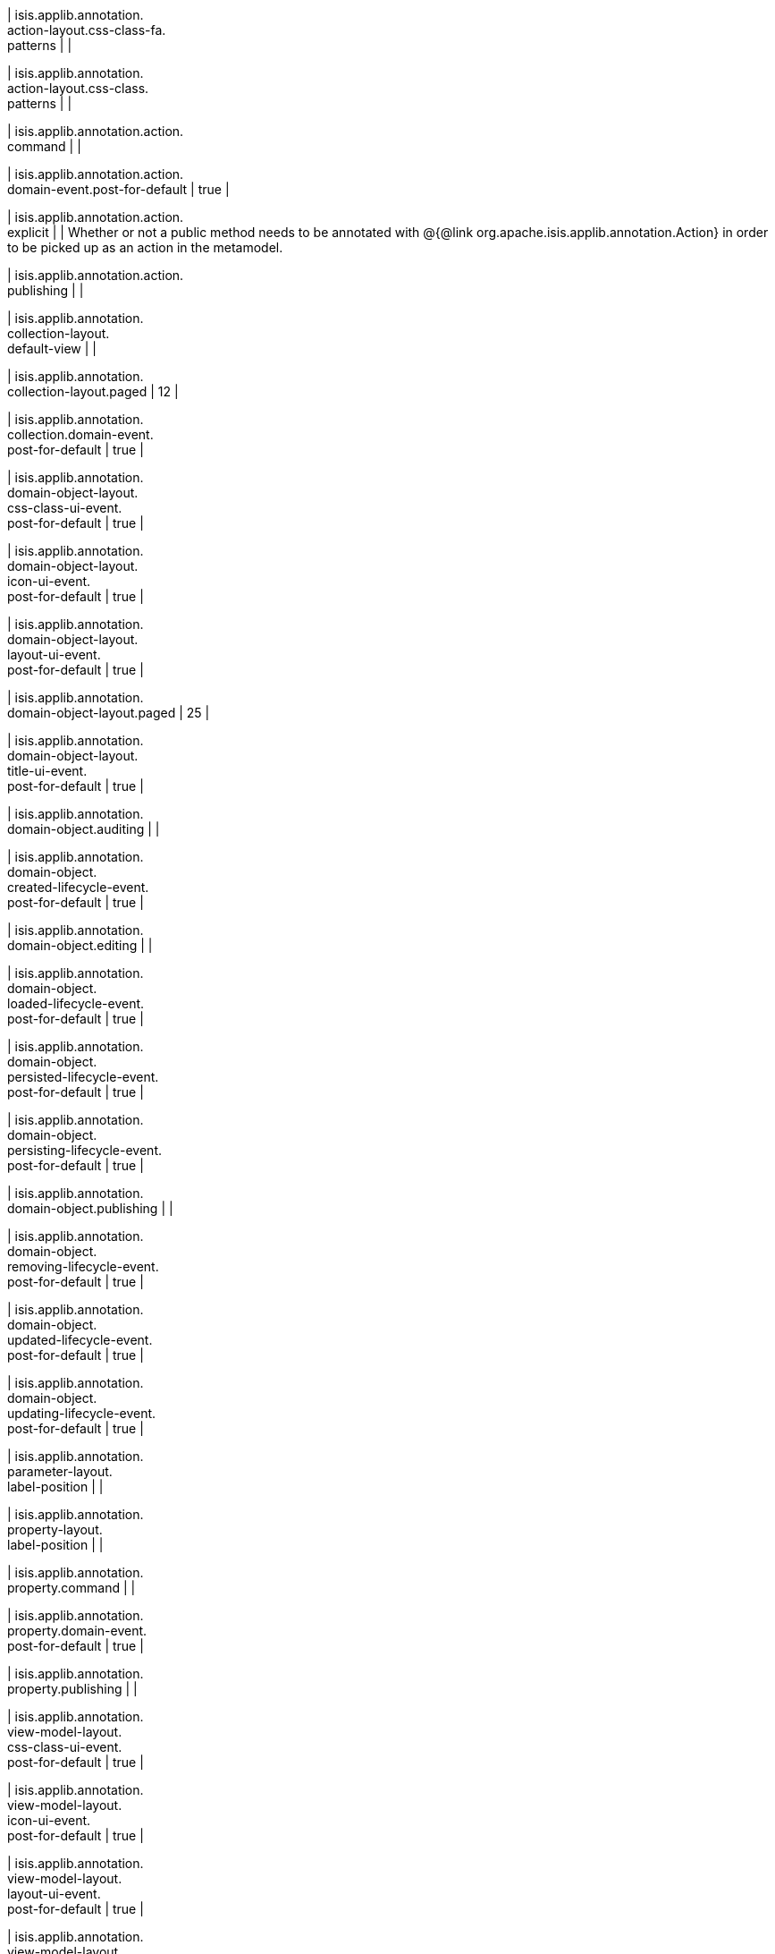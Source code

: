 | isis.applib.annotation. +
action-layout.css-class-fa. +
patterns
| 
| 

| isis.applib.annotation. +
action-layout.css-class. +
patterns
| 
| 

| isis.applib.annotation.action. +
command
| 
| 

| isis.applib.annotation.action. +
domain-event.post-for-default
|  true
| 

| isis.applib.annotation.action. +
explicit
| 
|  Whether or not a public method needs to be annotated with @{@link org.apache.isis.applib.annotation.Action} in order to be picked up as an action in the metamodel.

| isis.applib.annotation.action. +
publishing
| 
| 

| isis.applib.annotation. +
collection-layout. +
default-view
| 
| 

| isis.applib.annotation. +
collection-layout.paged
|  12
| 

| isis.applib.annotation. +
collection.domain-event. +
post-for-default
|  true
| 

| isis.applib.annotation. +
domain-object-layout. +
css-class-ui-event. +
post-for-default
|  true
| 

| isis.applib.annotation. +
domain-object-layout. +
icon-ui-event. +
post-for-default
|  true
| 

| isis.applib.annotation. +
domain-object-layout. +
layout-ui-event. +
post-for-default
|  true
| 

| isis.applib.annotation. +
domain-object-layout.paged
|  25
| 

| isis.applib.annotation. +
domain-object-layout. +
title-ui-event. +
post-for-default
|  true
| 

| isis.applib.annotation. +
domain-object.auditing
| 
| 

| isis.applib.annotation. +
domain-object. +
created-lifecycle-event. +
post-for-default
|  true
| 

| isis.applib.annotation. +
domain-object.editing
| 
| 

| isis.applib.annotation. +
domain-object. +
loaded-lifecycle-event. +
post-for-default
|  true
| 

| isis.applib.annotation. +
domain-object. +
persisted-lifecycle-event. +
post-for-default
|  true
| 

| isis.applib.annotation. +
domain-object. +
persisting-lifecycle-event. +
post-for-default
|  true
| 

| isis.applib.annotation. +
domain-object.publishing
| 
| 

| isis.applib.annotation. +
domain-object. +
removing-lifecycle-event. +
post-for-default
|  true
| 

| isis.applib.annotation. +
domain-object. +
updated-lifecycle-event. +
post-for-default
|  true
| 

| isis.applib.annotation. +
domain-object. +
updating-lifecycle-event. +
post-for-default
|  true
| 

| isis.applib.annotation. +
parameter-layout. +
label-position
| 
| 

| isis.applib.annotation. +
property-layout. +
label-position
| 
| 

| isis.applib.annotation. +
property.command
| 
| 

| isis.applib.annotation. +
property.domain-event. +
post-for-default
|  true
| 

| isis.applib.annotation. +
property.publishing
| 
| 

| isis.applib.annotation. +
view-model-layout. +
css-class-ui-event. +
post-for-default
|  true
| 

| isis.applib.annotation. +
view-model-layout. +
icon-ui-event. +
post-for-default
|  true
| 

| isis.applib.annotation. +
view-model-layout. +
layout-ui-event. +
post-for-default
|  true
| 

| isis.applib.annotation. +
view-model-layout. +
title-ui-event. +
post-for-default
|  true
| 

| isis.applib.annotation. +
view-model.validation. +
semantic-checking.enable
| 
| 

